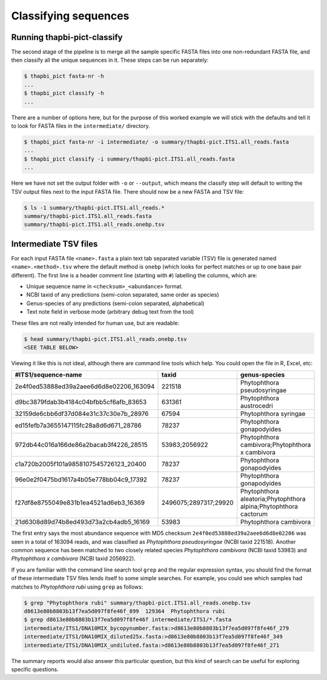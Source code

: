 Classifying sequences
=====================

Running thapbi-pict-classify
----------------------------

.. tip:

   If you don't have the FASTQ files, just the FASTA files, start from here.

The second stage of the pipeline is to merge all the sample specific FASTA
files into one non-redundant FASTA file, and then classify all the unique
sequences in it. These steps can be run separately:

.. code:: console

    $ thapbi_pict fasta-nr -h
    ...
    $ thapbi_pict classify -h
    ...

There are a number of options here, but for the purpose of this worked example
we will stick with the defaults and tell it to look for FASTA files in the
``intermediate/`` directory.

.. code:: console

    $ thapbi_pict fasta-nr -i intermediate/ -o summary/thapbi-pict.ITS1.all_reads.fasta
    ...
    $ thapbi_pict classify -i summary/thapbi-pict.ITS1.all_reads.fasta
    ...

Here we have not set the output folder with ``-o`` or ``--output``, which
means the classify step will default to writing the TSV output files next to
the input FASTA file. There should now be a new FASTA and TSV file:

.. code:: console

    $ ls -1 summary/thapbi-pict.ITS1.all_reads.*
    summary/thapbi-pict.ITS1.all_reads.fasta
    summary/thapbi-pict.ITS1.all_reads.onebp.tsv

Intermediate TSV files
----------------------

For each input FASTA file ``<name>.fasta`` a plain text tab separated variable
(TSV) file is generated named ``<name>.<method>.tsv`` where the default method
is ``onebp`` (which looks for perfect matches or up to one base pair
different). The first line is a header comment line (starting with ``#``)
labelling the columns, which are:

* Unique sequence name in ``<checksum>_<abundance>`` format.
* NCBI taxid of any predictions (semi-colon separated, same order as species)
* Genus-species of any predictions (semi-colon separated, alphabetical)
* Text note field in verbose mode (arbitrary debug text from the tool)

These files are not really intended for human use, but are readable:

.. code:: console

    $ head summary/thapbi-pict.ITS1.all_reads.onebp.tsv
    <SEE TABLE BELOW>

Viewing it like this is not ideal, although there are command line tools which
help. You could open the file in R, Excel, etc:

======================================= ===================== ================================================================
#ITS1/sequence-name                     taxid                 genus-species
======================================= ===================== ================================================================
2e4f0ed53888ed39a2aee6d6d8e02206_163094 221518                Phytophthora pseudosyringae
d9bc3879fdab3b4184c04bfbb5cf6afb_83653  631361                Phytophthora austrocedri
32159de6cbb6df37d084e31c37c30e7b_28976  67594                 Phytophthora syringae
ed15fefb7a3655147115fc28a8d6d671_28786  78237                 Phytophthora gonapodyides
972db44c016a166de86a2bacab3f4226_28515  53983;2056922         Phytophthora cambivora;Phytophthora x cambivora
c1a720b2005f101a9858107545726123_20400  78237                 Phytophthora gonapodyides
96e0e2f0475bd1617a4b05e778bb04c9_17392  78237                 Phytophthora gonapodyides
f27df8e8755049e831b1ea4521ad6eb3_16369  2496075;2897317;29920 Phytophthora aleatoria;Phytophthora alpina;Phytophthora cactorum
21d6308d89d74b8ed493d73a2cb4adb5_16169  53983                 Phytophthora cambivora
======================================= ===================== ================================================================

The first entry says the most abundance sequence with MD5 checksum
``2e4f0ed53888ed39a2aee6d6d8e02206`` was seen in a total of 163094 reads, and
was classified as *Phytophthora pseudosyringae* (NCBI taxid 221518). Another
common sequence has been matched to two closely related species *Phytophthora
cambivora* (NCBI taxid 53983) and *Phytophthora x cambivora* (NCBI taxid
2056922).

If you are familiar with the command line search tool ``grep`` and the regular
expression syntax, you should find the format of these intermediate TSV files
lends itself to some simple searches. For example, you could see which samples
had matches to *Phytophthora rubi* using ``grep`` as follows:

.. code:: console

    $ grep "Phytophthora rubi" summary/thapbi-pict.ITS1.all_reads.onebp.tsv
    d8613e80b8803b13f7ea5d097f8fe46f_899  129364  Phytophthora rubi
    $ grep d8613e80b8803b13f7ea5d097f8fe46f intermediate/ITS1/*.fasta
    intermediate/ITS1/DNA10MIX_bycopynumber.fasta:>d8613e80b8803b13f7ea5d097f8fe46f_279
    intermediate/ITS1/DNA10MIX_diluted25x.fasta:>d8613e80b8803b13f7ea5d097f8fe46f_349
    intermediate/ITS1/DNA10MIX_undiluted.fasta:>d8613e80b8803b13f7ea5d097f8fe46f_271

The summary reports would also answer this particular question, but this kind
of search can be useful for exploring specific questions.

